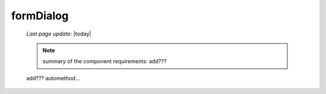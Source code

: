 .. _formdialog:

==========
formDialog
==========

    *Last page update*: |today|
    
    .. note:: summary of the component requirements: add???
    
    add??? automethod...